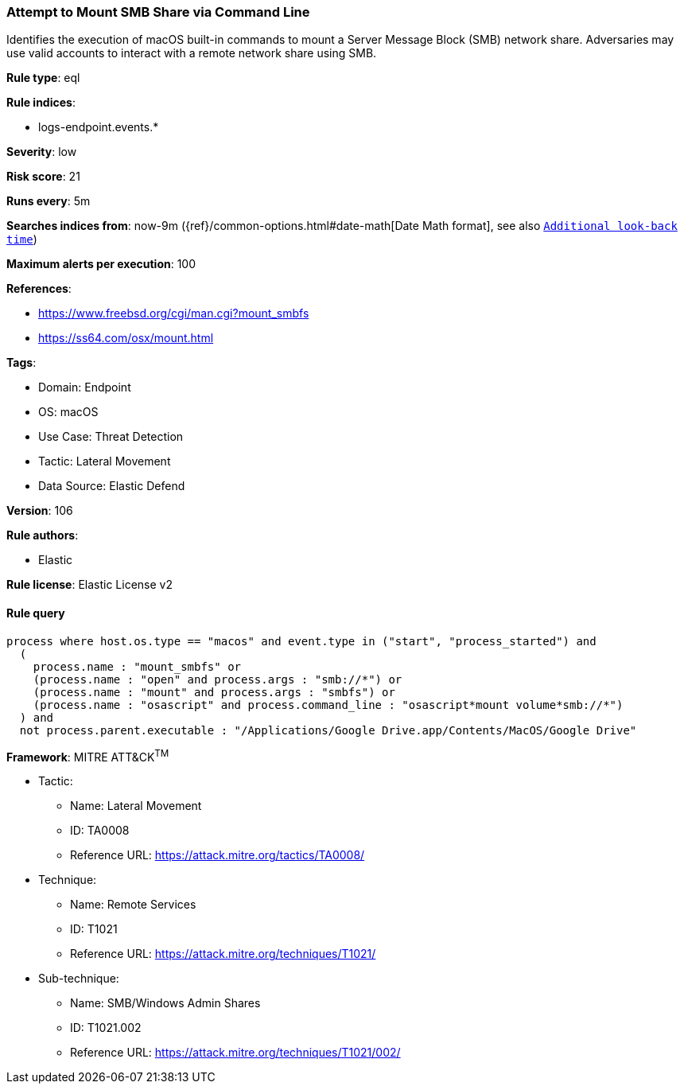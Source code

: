 [[prebuilt-rule-8-10-7-attempt-to-mount-smb-share-via-command-line]]
=== Attempt to Mount SMB Share via Command Line

Identifies the execution of macOS built-in commands to mount a Server Message Block (SMB) network share. Adversaries may use valid accounts to interact with a remote network share using SMB.

*Rule type*: eql

*Rule indices*: 

* logs-endpoint.events.*

*Severity*: low

*Risk score*: 21

*Runs every*: 5m

*Searches indices from*: now-9m ({ref}/common-options.html#date-math[Date Math format], see also <<rule-schedule, `Additional look-back time`>>)

*Maximum alerts per execution*: 100

*References*: 

* https://www.freebsd.org/cgi/man.cgi?mount_smbfs
* https://ss64.com/osx/mount.html

*Tags*: 

* Domain: Endpoint
* OS: macOS
* Use Case: Threat Detection
* Tactic: Lateral Movement
* Data Source: Elastic Defend

*Version*: 106

*Rule authors*: 

* Elastic

*Rule license*: Elastic License v2


==== Rule query


[source, js]
----------------------------------
process where host.os.type == "macos" and event.type in ("start", "process_started") and
  (
    process.name : "mount_smbfs" or
    (process.name : "open" and process.args : "smb://*") or
    (process.name : "mount" and process.args : "smbfs") or
    (process.name : "osascript" and process.command_line : "osascript*mount volume*smb://*")
  ) and
  not process.parent.executable : "/Applications/Google Drive.app/Contents/MacOS/Google Drive"

----------------------------------

*Framework*: MITRE ATT&CK^TM^

* Tactic:
** Name: Lateral Movement
** ID: TA0008
** Reference URL: https://attack.mitre.org/tactics/TA0008/
* Technique:
** Name: Remote Services
** ID: T1021
** Reference URL: https://attack.mitre.org/techniques/T1021/
* Sub-technique:
** Name: SMB/Windows Admin Shares
** ID: T1021.002
** Reference URL: https://attack.mitre.org/techniques/T1021/002/
